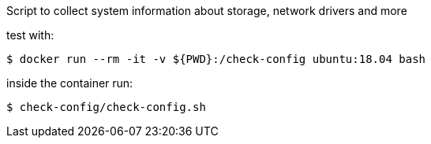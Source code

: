 Script to collect system information about storage, network drivers and more

test with:

    $ docker run --rm -it -v ${PWD}:/check-config ubuntu:18.04 bash

inside the container run:

    $ check-config/check-config.sh
